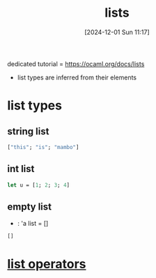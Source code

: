 :PROPERTIES:
:ID:       9d004f96-d573-47c1-8b4a-51aac9060389
:END:
#+title: lists
#+date: [2024-12-01 Sun 11:17]
#+startup: overview

dedicated tutorial = https://ocaml.org/docs/lists
- list types are inferred from their elements

* list types
** string list
#+begin_src ocaml
["this"; "is"; "mambo"]
#+end_src
** int list
#+begin_src ocaml
let u = [1; 2; 3; 4]
#+end_src
** empty list
- : 'a list = []
#+begin_src ocaml
[]
#+end_src
* [[id:343c27b3-fd0e-4a1a-88b0-1608b939c374][list operators]]
